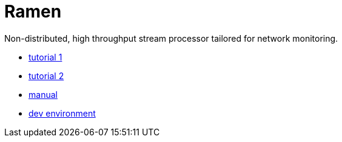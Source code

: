 = Ramen

Non-distributed, high throughput stream processor tailored for network monitoring.

- https://github.com/rixed/ramen/blob/master/docs/tutorial_network_monitoring.adoc[tutorial 1]
- https://github.com/rixed/ramen/blob/master/docs/tutorial_counting_words.adoc[tutorial 2]
- https://github.com/rixed/ramen/blob/master/docs/manual.adoc[manual]
- https://github.com/rixed/ramen/blob/master/docs/dev.adoc[dev environment]
